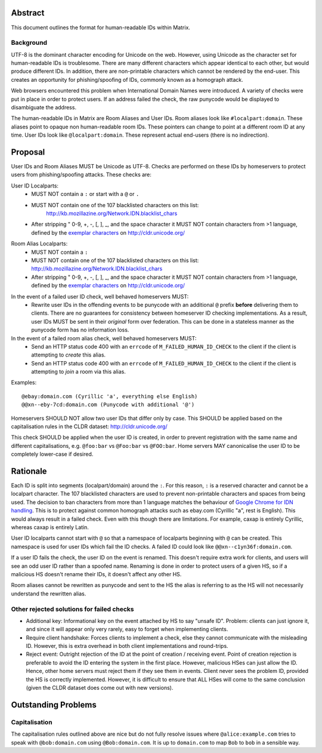 Abstract
========

This document outlines the format for human-readable IDs within Matrix.

Background
----------
UTF-8 is the dominant character encoding for Unicode on the web. However,
using Unicode as the character set for human-readable IDs is troublesome. There
are many different characters which appear identical to each other, but would
produce different IDs. In addition, there are non-printable characters which
cannot be rendered by the end-user. This creates an opportunity for
phishing/spoofing of IDs, commonly known as a homograph attack.

Web browsers encountered this problem when International Domain Names were
introduced. A variety of checks were put in place in order to protect users. If
an address failed the check, the raw punycode would be displayed to
disambiguate the address.

The human-readable IDs in Matrix are Room Aliases and User IDs.
Room aliases look like ``#localpart:domain``. These aliases point to opaque
non human-readable room IDs. These pointers can change to point at a different
room ID at any time. User IDs look like ``@localpart:domain``. These represent
actual end-users (there is no indirection).

Proposal
========

User IDs and Room Aliases MUST be Unicode as UTF-8. Checks are performed on
these IDs by homeservers to protect users from phishing/spoofing attacks.
These checks are:

User ID Localparts:
 - MUST NOT contain a ``:`` or start with a ``@`` or ``.``
 - MUST NOT contain one of the 107 blacklisted characters on this list: 
     http://kb.mozillazine.org/Network.IDN.blacklist_chars
 - After stripping " 0-9, +, -, [, ], _, and the space character it MUST NOT
   contain characters from >1 language, defined by the `exemplar characters`_
   on http://cldr.unicode.org/

.. _exemplar characters: http://cldr.unicode.org/translation/characters#TOC-Exemplar-Characters

Room Alias Localparts:
 - MUST NOT contain a ``:``
 - MUST NOT contain one of the 107 blacklisted characters on this list: 
   http://kb.mozillazine.org/Network.IDN.blacklist_chars
 - After stripping " 0-9, +, -, [, ], _, and the space character it MUST NOT
   contain characters from >1 language, defined by the `exemplar characters`_
   on http://cldr.unicode.org/

.. _exemplar characters: http://cldr.unicode.org/translation/characters#TOC-Exemplar-Characters

In the event of a failed user ID check, well behaved homeservers MUST:
 - Rewrite user IDs in the offending events to be punycode with an additional ``@``
   prefix **before** delivering them to clients. There are no guarantees for
   consistency between homeserver ID checking implementations. As a result, user
   IDs MUST be sent in their *original* form over federation. This can be done in
   a stateless manner as the punycode form has no information loss.

In the event of a failed room alias check, well behaved homeservers MUST:
 - Send an HTTP status code 400 with an ``errcode`` of ``M_FAILED_HUMAN_ID_CHECK``
   to the client if the client is attempting to *create* this alias.
 - Send an HTTP status code 400 with an ``errcode`` of ``M_FAILED_HUMAN_ID_CHECK``
   to the client if the client is attempting to *join* a room via this alias.

Examples::

  @ebаy:domain.com (Cyrillic 'a', everything else English)
  @@xn--eby-7cd:domain.com (Punycode with additional '@')

Homeservers SHOULD NOT allow two user IDs that differ only by case. This
SHOULD be applied based on the capitalisation rules in the CLDR dataset:
http://cldr.unicode.org/

This check SHOULD be applied when the user ID is created, in order to prevent
registration with the same name and different capitalisations, e.g.
``@foo:bar`` vs ``@Foo:bar`` vs ``@FOO:bar``. Home servers MAY canonicalise
the user ID to be completely lower-case if desired.

Rationale
=========

Each ID is split into segments (localpart/domain) around the ``:``. For 
this reason, ``:`` is a reserved character and cannot be a localpart character. 
The 107 blacklisted characters are used to prevent non-printable characters and
spaces from being used. The decision to ban characters from more than 1 language
matches the behaviour of `Google Chrome for IDN handling`_. This is to protect
against common homograph attacks such as ebаy.com (Cyrillic "a", rest is
English). This would always result in a failed check. Even with this though
there are limitations. For example, сахар is entirely Cyrillic, whereas caxap is
entirely Latin.

.. _Google Chrome for IDN handling: https://www.chromium.org/developers/design-documents/idn-in-google-chrome

User ID localparts cannot start with ``@`` so that a namespace of localparts
beginning with ``@`` can be created. This namespace is used for user IDs which
fail the ID checks. A failed ID could look like ``@@xn--c1yn36f:domain.com``.

If a user ID fails the check, the user ID on the event is renamed. This doesn't
require extra work for clients, and users will see an odd user ID rather than a
spoofed name. Renaming is done in order to protect users of a given HS, so if a 
malicious HS doesn't rename their IDs, it doesn't affect any other HS.

Room aliases cannot be rewritten as punycode and sent to the HS the alias is
referring to as the HS will not necessarily understand the rewritten alias.

Other rejected solutions for failed checks
------------------------------------------
- Additional key: Informational key on the event attached by HS to say "unsafe
  ID". Problem: clients can just ignore it, and since it will appear only very
  rarely, easy to forget when implementing clients.
- Require client handshake: Forces clients to implement
  a check, else they cannot communicate with the misleading ID. However, this
  is extra overhead in both client implementations and round-trips.
- Reject event: Outright rejection of the ID at the point of creation /
  receiving event. Point of creation rejection is preferable to avoid the ID
  entering the system in the first place. However, malicious HSes can just
  allow the ID. Hence, other home servers must reject them if they see them in
  events. Client never sees the problem ID, provided the HS is correctly
  implemented. However, it is difficult to ensure that ALL HSes will come to the
  same conclusion (given the CLDR dataset does come out with new versions).

Outstanding Problems
====================

Capitalisation
--------------

The capitalisation rules outlined above are nice but do not fully resolve issues
where ``@alice:example.com`` tries to speak with ``@bob:domain.com`` using
``@Bob:domain.com``. It is up to ``domain.com`` to map ``Bob`` to ``bob`` in
a sensible way.
